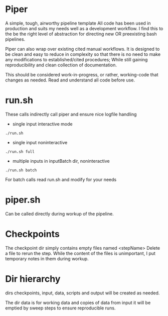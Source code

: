 * Piper

A simple, tough, airworthy pipeline template
All code has been used in production and suits my needs well as a development workflow.
I find this to the be the right level of abstraction for directing new OR preexisting bash pipelines.

Piper can also wrap over existing cited manual workflows.
It is designed to be clean and easy to reduce in complexity so that there is no need to make any modifications to established/cited procedures;
While still gaining reproducibility and clean collection of documentation.

This should be considered work-in-progress, or rather, working-code that changes as needed.
Read and understand all code before use.

* run.sh

These calls indirectly call piper and ensure nice logfile handling

- single input interactive mode
=./run.sh=

- single input noninteractive
=./run.sh full=

- multiple inputs in inputBatch dir, noninteractive
=./run.sh batch=

For batch calls read run.sh and modify for your needs

* piper.sh

Can be called directly during workup of the pipeline.

* Checkpoints

The checkpoint dir simply contains empty files named <stepName>
Delete a file to rerun the step. While the content of the files is unimportant, I put temporary notes in them during workup.

* Dir hierarchy

dirs checkpoints, input, data, scripts and output will be created as needed.

The dir data is for working data and copies of data from input it will be emptied by sweep steps to ensure reproducible runs.
